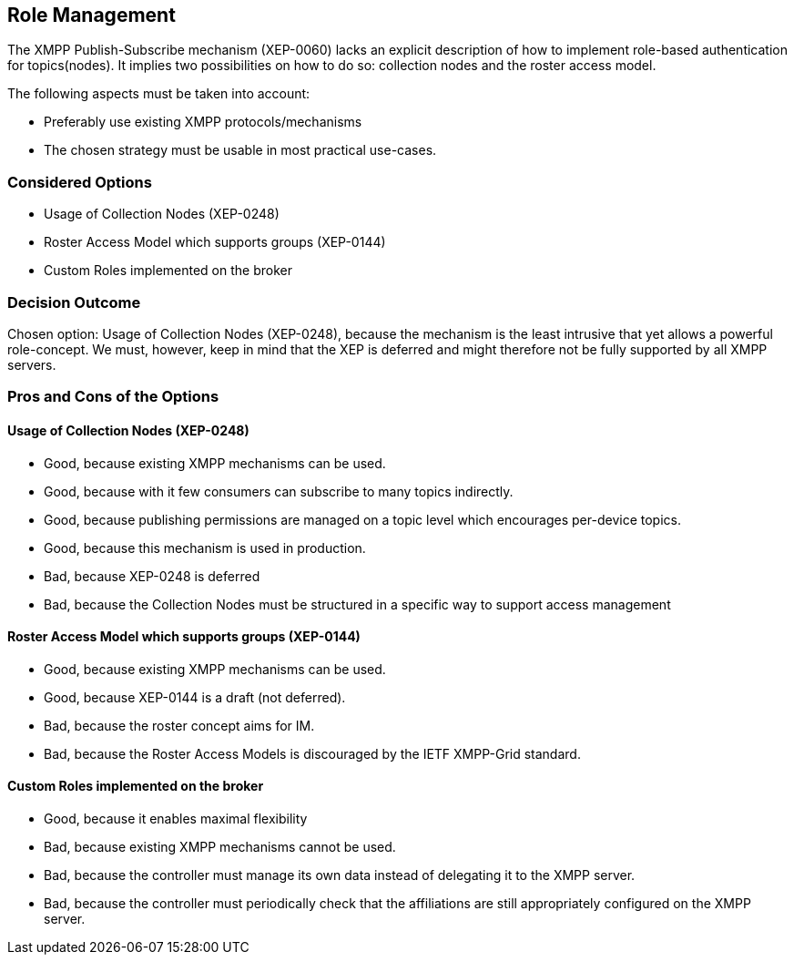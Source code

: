 == Role Management

The XMPP Publish-Subscribe mechanism (XEP-0060) lacks an explicit description of how to implement role-based authentication for topics(nodes).
It implies two possibilities on how to do so: collection nodes and the roster access model.

The following aspects must be taken into account:

* Preferably use existing XMPP protocols/mechanisms
* The chosen strategy must be usable in most practical use-cases.

=== Considered Options

* Usage of Collection Nodes (XEP-0248)
* Roster Access Model which supports groups (XEP-0144)
* Custom Roles implemented on the broker

=== Decision Outcome

Chosen option: Usage of Collection Nodes (XEP-0248), because the mechanism is the least intrusive that yet allows a powerful role-concept.
We must, however, keep in mind that the XEP is deferred and might therefore not be fully supported by all XMPP servers.


=== Pros and Cons of the Options

==== Usage of Collection Nodes (XEP-0248)

* Good, because existing XMPP mechanisms can be used.
* Good, because with it few consumers can subscribe to many topics indirectly.
* Good, because publishing permissions are managed on a topic level which encourages per-device topics.
* Good, because this mechanism is used in production.
* Bad, because XEP-0248 is deferred
* Bad, because the Collection Nodes must be structured in a specific way to support access management

==== Roster Access Model which supports groups (XEP-0144)

* Good, because existing XMPP mechanisms can be used.
* Good, because XEP-0144 is a draft (not deferred).
* Bad, because the roster concept aims for IM.
* Bad, because the Roster Access Models is discouraged by the IETF XMPP-Grid standard.

==== Custom Roles implemented on the broker

* Good, because it enables maximal flexibility
* Bad, because existing XMPP mechanisms cannot be used.
* Bad, because the controller must manage its own data instead of delegating it to the XMPP server.
* Bad, because the controller must periodically check that the affiliations are still appropriately configured on the XMPP server.
